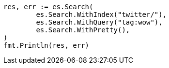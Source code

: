 // Generated from search-search_9bdd3c0d47e60c8cfafc8109f9369922_test.go
//
[source, go]
----
res, err := es.Search(
	es.Search.WithIndex("twitter/"),
	es.Search.WithQuery("tag:wow"),
	es.Search.WithPretty(),
)
fmt.Println(res, err)
----
